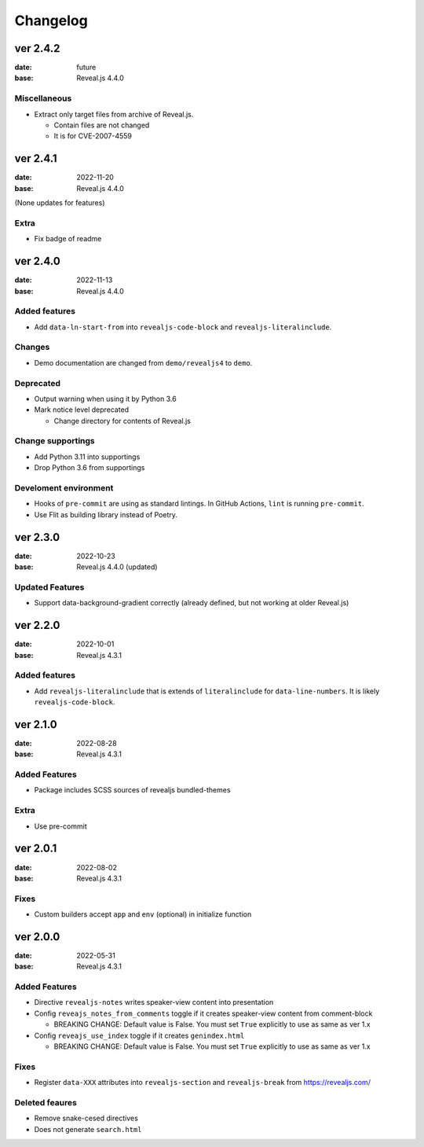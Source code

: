 =========
Changelog
=========

ver 2.4.2
=========

:date: future
:base: Reveal.js 4.4.0

Miscellaneous
-------------

* Extract only target files from archive of Reveal.js.

  * Contain files are not changed
  * It is for CVE-2007-4559

ver 2.4.1
=========

:date: 2022-11-20
:base: Reveal.js 4.4.0

(None updates for features)

Extra
-----

* Fix badge of readme

ver 2.4.0
=========

:date: 2022-11-13
:base: Reveal.js 4.4.0

Added features
--------------

* Add ``data-ln-start-from`` into ``revealjs-code-block`` and ``revealjs-literalinclude``.

Changes
-------

* Demo documentation are changed from ``demo/revealjs4`` to ``demo``.

Deprecated
----------

* Output warning when using it by Python 3.6
* Mark notice level deprecated

  * Change directory for contents of Reveal.js

Change supportings
------------------

* Add Python 3.11 into supportings
* Drop Python 3.6 from supportings

Develoment environment
----------------------

* Hooks of ``pre-commit`` are using as standard lintings.
  In GitHub Actions, ``lint`` is running ``pre-commit``.
* Use Flit as building library instead of Poetry.

ver 2.3.0
=========

:date: 2022-10-23
:base: Reveal.js 4.4.0 (updated)

Updated Features
----------------

* Support data-background-gradient correctly (already defined, but not working at older Reveal.js)

ver 2.2.0
=========

:date: 2022-10-01
:base: Reveal.js 4.3.1

Added features
--------------

* Add ``revealjs-literalinclude`` that is extends of ``literalinclude`` for ``data-line-numbers``.
  It is likely ``revealjs-code-block``.

ver 2.1.0
=========

:date: 2022-08-28
:base: Reveal.js 4.3.1

Added Features
--------------

* Package includes SCSS sources of revealjs bundled-themes

Extra
-----

* Use pre-commit

ver 2.0.1
=========

:date: 2022-08-02
:base: Reveal.js 4.3.1

Fixes
-----

* Custom builders accept ``app`` and ``env`` (optional) in initialize function

ver 2.0.0
=========

:date: 2022-05-31
:base: Reveal.js 4.3.1

Added Features
--------------

* Directive ``revealjs-notes`` writes speaker-view content into presentation

* Config ``reveajs_notes_from_comments`` toggle if it creates speaker-view content from comment-block

  * BREAKING CHANGE: Default value is False. You must set ``True`` explicitly to use as same as ver 1.x
* Config ``reveajs_use_index`` toggle if it creates ``genindex.html``

  * BREAKING CHANGE: Default value is False. You must set ``True`` explicitly to use as same as ver 1.x

Fixes
-----

* Register ``data-XXX`` attributes into ``revealjs-section`` and ``revealjs-break`` from https://revealjs.com/

Deleted feaures
---------------

* Remove snake-cesed directives
* Does not generate ``search.html``
